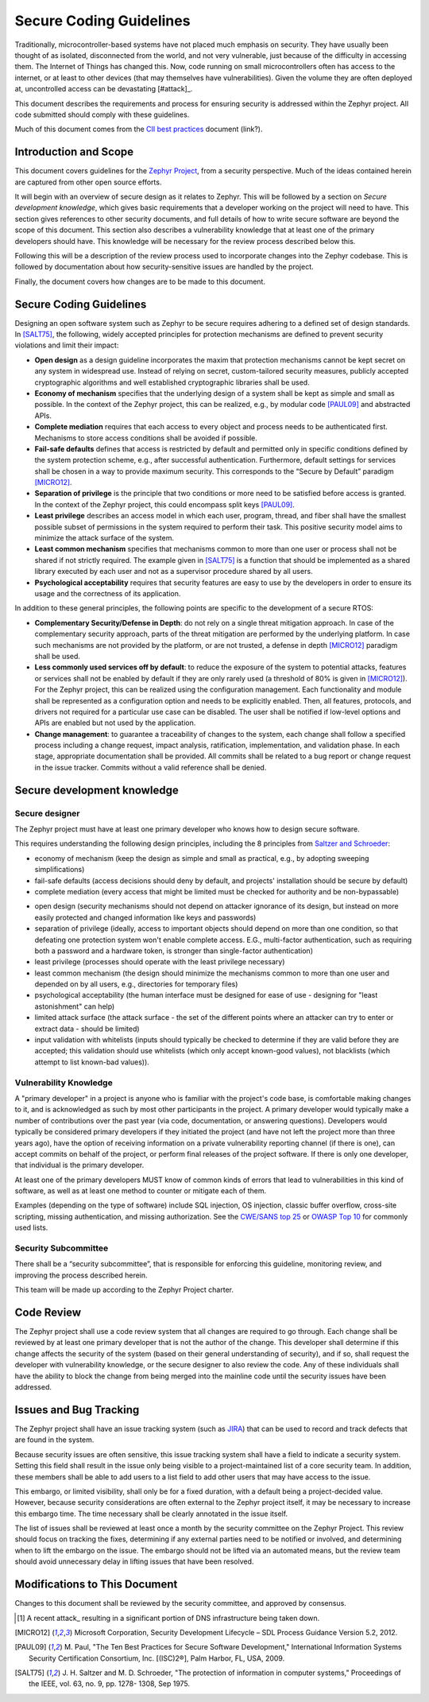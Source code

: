 .. _secure code:

Secure Coding Guidelines
########################

Traditionally, microcontroller-based systems have not placed much
emphasis on security.
They have usually been thought of as isolated, disconnected
from the world, and not very vulnerable, just because of the
difficulty in accessing them.  The Internet of Things has changed
this.  Now, code running on small microcontrollers often has access to
the internet, or at least to other devices (that may themselves have
vulnerabilities).  Given the volume they are often deployed at,
uncontrolled access can be devastating [#attack]_.

This document describes the requirements and process for ensuring
security is addressed within the Zephyr project.  All code submitted
should comply with these guidelines.

Much of this document comes from the `CII best practices`_ document
(link?).

.. _CII best practices: https://github.com/linuxfoundation/cii-best-practices-badge

Introduction and Scope
======================

This document covers guidelines for the `Zephyr Project`_, from a
security perspective.  Much of the ideas contained herein are captured
from other open source efforts.

.. todo: Reference master document here

.. _Zephyr Project: https://www.zephyrproject.org/

It will begin with an overview of secure design as it relates to
Zephyr.  This will be followed by
a section on `Secure development knowledge`, which
gives basic requirements that a developer working on the project will
need to have.  This section gives references to other security
documents, and full details of how to write secure software are beyond
the scope of this document.  This section also describes a
vulnerability knowledge that at least one of the primary developers
should have.  This knowledge will be necessary for the review process
described below this.

Following this will be a description of the review process used to
incorporate changes into the Zephyr codebase.  This is followed by
documentation about how security-sensitive issues are handled by the
project.

Finally, the document covers how changes are to be made to this
document.

Secure Coding Guidelines
========================

Designing an open software system such as Zephyr to be secure requires
adhering to a defined set of design standards. In [SALT75]_, the following,
widely accepted principles for protection mechanisms are defined to
prevent security violations and limit their impact:

- **Open design** as a design guideline incorporates the maxim that
  protection mechanisms cannot be kept secret on any system in
  widespread use. Instead of relying on secret, custom-tailored
  security measures, publicly accepted cryptographic algorithms and
  well established cryptographic libraries shall be used.

- **Economy of mechanism** specifies that the underlying design of a
  system shall be kept as simple and small as possible. In the context
  of the Zephyr project, this can be realized, e.g., by modular code
  [PAUL09]_ and abstracted APIs.

- **Complete mediation** requires that each access to every object and
  process needs to be authenticated first. Mechanisms to store access
  conditions shall be avoided if possible.

- **Fail-safe defaults** defines that access is restricted by default
  and permitted only in specific conditions defined by the system
  protection scheme, e.g., after successful authentication.
  Furthermore, default settings for services shall be chosen in a way
  to provide maximum security.  This corresponds to the “Secure by
  Default” paradigm [MICRO12]_.

- **Separation of privilege** is the principle that two conditions or
  more need to be satisfied before access is granted. In the context
  of the Zephyr project, this could encompass split keys [PAUL09]_.

- **Least privilege** describes an access model in which each user,
  program, thread, and fiber shall have the smallest possible subset
  of permissions in the system required to perform their task. This
  positive security model aims to minimize the attack surface of the
  system.

- **Least common mechanism** specifies that mechanisms common to more
  than one user or process shall not be shared if not strictly
  required. The example given in [SALT75]_ is a function that should be
  implemented as a shared library executed by each user and not as a
  supervisor procedure shared by all users.

- **Psychological acceptability** requires that security features are
  easy to use by the developers in order to ensure its usage and the
  correctness of its application.

In addition to these general principles, the following points are
specific to the development of a secure RTOS:

- **Complementary Security/Defense in Depth**: do not rely on a single
  threat mitigation approach. In case of the complementary security
  approach, parts of the threat mitigation are performed by the
  underlying platform. In case such mechanisms are not provided by the
  platform, or are not trusted, a defense in depth [MICRO12]_ paradigm
  shall be used.

- **Less commonly used services off by default**: to reduce the
  exposure of the system to potential attacks, features or services
  shall not be enabled by default if they are only rarely used (a
  threshold of 80% is given in [MICRO12]_). For the Zephyr project, this can
  be realized using the configuration management. Each functionality
  and module shall be represented as a configuration option and needs
  to be explicitly enabled. Then, all features, protocols, and drivers
  not required for a particular use case can be disabled. The user
  shall be notified if low-level options and APIs are enabled but not
  used by the application.

- **Change management**: to guarantee a traceability of changes to the
  system, each change shall follow a specified process including a
  change request, impact analysis, ratification, implementation, and
  validation phase. In each stage, appropriate documentation shall be
  provided. All commits shall be related to a bug report or change
  request in the issue tracker. Commits without a valid reference
  shall be denied.

Secure development knowledge
============================

Secure designer
---------------

The Zephyr project must have at least one primary developer who knows
how to design secure software.

This requires understanding the following design principles,
including the 8 principles from `Saltzer and Schroeder`_:

.. _Saltzer and Schroeder: http://web.mit.edu/Saltzer/www/publications/protection/

- economy of mechanism (keep the design as simple and small as
  practical, e.g., by adopting sweeping simplifications)

- fail-safe defaults (access decisions should deny by default, and
  projects' installation should be secure by default)

- complete mediation (every access that might be limited must be
  checked for authority and be non-bypassable)

.. todo: Explain better the constraints of embedded devices, and that
   we typically do edge detection, not at each function. Perhaps
   relate this to input validation below.

- open design (security mechanisms should not depend on attacker
  ignorance of its design, but instead on more easily protected and
  changed information like keys and passwords)

- separation of privilege (ideally, access to important objects should
  depend on more than one condition, so that defeating one protection
  system won't enable complete access. E.G., multi-factor
  authentication, such as requiring both a password and a hardware
  token, is stronger than single-factor authentication)

- least privilege (processes should operate with the least privilege
  necessary)

- least common mechanism (the design should minimize the mechanisms
  common to more than one user and depended on by all users, e.g.,
  directories for temporary files)

- psychological acceptability (the human interface must be designed
  for ease of use - designing for "least astonishment" can help)

- limited attack surface (the attack surface - the set of the
  different points where an attacker can try to enter or extract data
  - should be limited)

- input validation with whitelists (inputs should typically be checked
  to determine if they are valid before they are accepted; this
  validation should use whitelists (which only accept known-good
  values), not blacklists (which attempt to list known-bad values)).

Vulnerability Knowledge
-----------------------

A "primary developer" in a project is anyone who is familiar with the
project's code base, is comfortable making changes to it, and is
acknowledged as such by most other participants in the project. A
primary developer would typically make a number of contributions over
the past year (via code, documentation, or answering questions).
Developers would typically be considered primary developers if they
initiated the project (and have not left the project more than three
years ago), have the option of receiving information on a private
vulnerability reporting channel (if there is one), can accept commits
on behalf of the project, or perform final releases of the project
software. If there is only one developer, that individual is the
primary developer.

At least one of the primary developers MUST know of common kinds of
errors that lead to vulnerabilities in this kind of software, as well
as at least one method to counter or mitigate each of them.

Examples (depending on the type of software) include SQL
injection, OS injection, classic buffer overflow, cross-site
scripting, missing authentication, and missing authorization. See the
`CWE/SANS top 25`_ or `OWASP Top 10`_ for commonly used lists.

.. Turn this into something specific. Can we find examples of
   mistakes.  Perhaps an example of things Coverity has sent us.

.. _CWE/SANS top 25: http://cwe.mitre.org/top25/

.. _OWASP Top 10: https://www.owasp.org/index.php/Category:OWASP_Top_Ten_Project

Security Subcommittee
---------------------

.. Should read "security subcommittee" is in charter.

There shall be a “security subcommittee”, that is responsible for
enforcing this guideline, monitoring review, and improving the process
described herein.

This team will be made up according to the Zephyr Project charter.

Code Review
===========

The Zephyr project shall use a code review system that all changes are
required to go through.  Each change shall be reviewed by at least one
primary developer that is not the author of the change.  This
developer shall determine if this change affects the security of the
system (based on their general understanding of security), and if so,
shall request the developer with vulnerability knowledge, or the
secure designer to also review the code.  Any of these individuals
shall have the ability to block the change from being merged into the
mainline code until the security issues have been addressed.

Issues and Bug Tracking
=======================

The Zephyr project shall have an issue tracking system (such as JIRA_)
that can be used to record and track defects that are found in the
system.

.. _JIRA: https://www.atlassian.com/software/jira

Because security issues are often sensitive, this issue tracking
system shall have a field to indicate a security system.  Setting this
field shall result in the issue only being visible to a
project-maintained list of a core security team.  In addition, these
members shall be able to add users to a list field to add other users
that may have access to the issue.

This embargo, or limited visibility, shall only be for a fixed
duration, with a default being a project-decided value.  However,
because security considerations are often external to the Zephyr
project itself, it may be necessary to increase this embargo time.
The time necessary shall be clearly annotated in the issue itself.

.. todo: Cross check with Inaky's document.

.. todo: Cross check with Securty Overview section.

The list of issues shall be reviewed at least once a month by the
security committee on the Zephyr Project.  This review should focus on
tracking the fixes, determining if any external parties need to be
notified or involved, and determining when to lift the embargo on the
issue.  The embargo should not be lifted via an automated means, but
the review team should avoid unnecessary delay in lifting issues that
have been resolved.

Modifications to This Document
==============================

Changes to this document shall be reviewed by the security committee,
and approved by consensus.

.. [#attack]  A recent attack_ resulting in a significant portion of DNS
   infrastructure being taken down.

.. _attack: http://www.theverge.com/2016/10/21/13362354/dyn-dns-ddos-attack-cause-outage-status-explained

.. [MICRO12] Microsoft Corporation, Security Development Lifecycle – SDL
   Process Guidance Version 5.2, 2012.

.. [PAUL09] M. Paul, "The Ten Best Practices for Secure Software
   Development," International Information Systems Security Certification
   Consortium, Inc. [(ISC)2®], Palm Harbor, FL, USA, 2009.

.. [SALT75] J. H. Saltzer and M. D. Schroeder, "The protection of
   information in computer systems," Proceedings of the IEEE,
   vol. 63, no. 9, pp. 1278- 1308, Sep 1975.
